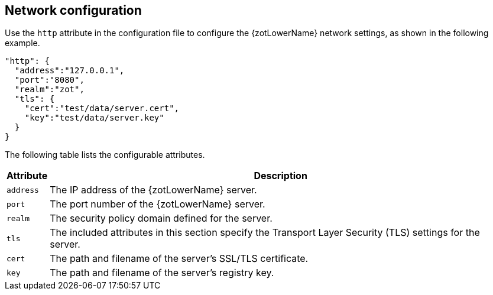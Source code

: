 [#_network_config]
== Network configuration

Use the `http` attribute in the configuration file to configure the {zotLowerName}
network settings, as shown in the following example.

----
"http": {
  "address":"127.0.0.1",
  "port":"8080",
  "realm":"zot",
  "tls": {
    "cert":"test/data/server.cert",
    "key":"test/data/server.key"
  }
}
----

The following table lists the configurable attributes.

[%autowidth]
|===
| Attribute | Description

|`address` | The IP address of the {zotLowerName} server.
|`port` | The port number of the {zotLowerName} server.
|`realm` | The security policy domain defined for the server.
|`tls` | The included attributes in this section specify the Transport Layer
Security (TLS) settings for the server.
|`cert` | The path and filename of the server's SSL/TLS certificate.
|`key` | The path and filename of the server's registry key.
|===
